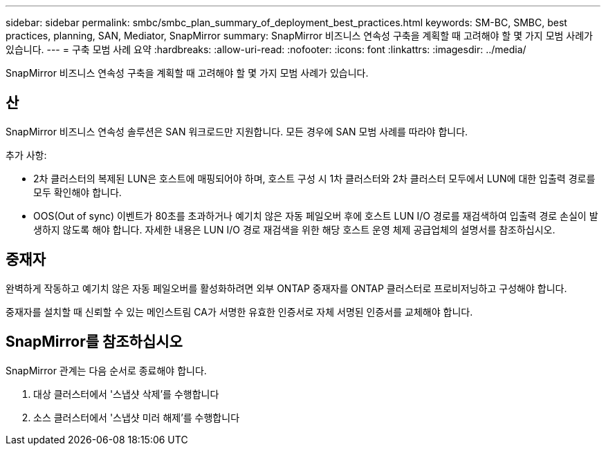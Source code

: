 ---
sidebar: sidebar 
permalink: smbc/smbc_plan_summary_of_deployment_best_practices.html 
keywords: SM-BC, SMBC, best practices, planning, SAN, Mediator, SnapMirror 
summary: SnapMirror 비즈니스 연속성 구축을 계획할 때 고려해야 할 몇 가지 모범 사례가 있습니다. 
---
= 구축 모범 사례 요약
:hardbreaks:
:allow-uri-read: 
:nofooter: 
:icons: font
:linkattrs: 
:imagesdir: ../media/


[role="lead"]
SnapMirror 비즈니스 연속성 구축을 계획할 때 고려해야 할 몇 가지 모범 사례가 있습니다.



== 산

SnapMirror 비즈니스 연속성 솔루션은 SAN 워크로드만 지원합니다. 모든 경우에 SAN 모범 사례를 따라야 합니다.

추가 사항:

* 2차 클러스터의 복제된 LUN은 호스트에 매핑되어야 하며, 호스트 구성 시 1차 클러스터와 2차 클러스터 모두에서 LUN에 대한 입출력 경로를 모두 확인해야 합니다.
* OOS(Out of sync) 이벤트가 80초를 초과하거나 예기치 않은 자동 페일오버 후에 호스트 LUN I/O 경로를 재검색하여 입출력 경로 손실이 발생하지 않도록 해야 합니다. 자세한 내용은 LUN I/O 경로 재검색을 위한 해당 호스트 운영 체제 공급업체의 설명서를 참조하십시오.




== 중재자

완벽하게 작동하고 예기치 않은 자동 페일오버를 활성화하려면 외부 ONTAP 중재자를 ONTAP 클러스터로 프로비저닝하고 구성해야 합니다.

중재자를 설치할 때 신뢰할 수 있는 메인스트림 CA가 서명한 유효한 인증서로 자체 서명된 인증서를 교체해야 합니다.



== SnapMirror를 참조하십시오

SnapMirror 관계는 다음 순서로 종료해야 합니다.

. 대상 클러스터에서 '스냅샷 삭제'를 수행합니다
. 소스 클러스터에서 '스냅샷 미러 해제'를 수행합니다

